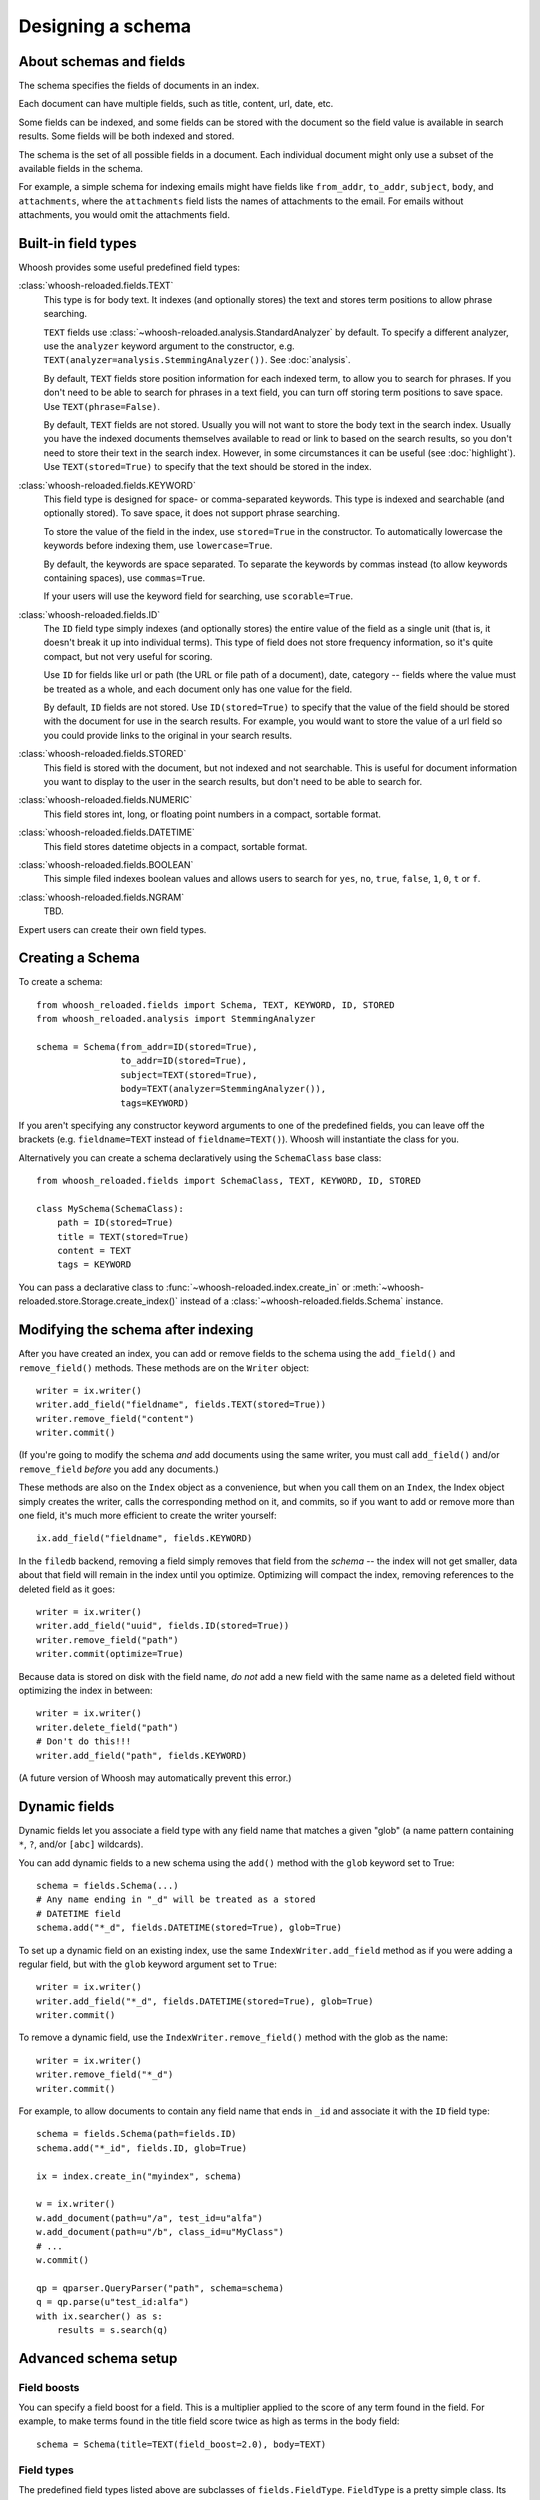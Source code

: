 ==================
Designing a schema
==================

About schemas and fields
========================

The schema specifies the fields of documents in an index.

Each document can have multiple fields, such as title, content, url, date, etc.

Some fields can be indexed, and some fields can be stored with the document so
the field value is available in search results.
Some fields will be both indexed and stored.

The schema is the set of all possible fields in a document. Each individual
document might only use a subset of the available fields in the schema.

For example, a simple schema for indexing emails might have fields like
``from_addr``, ``to_addr``, ``subject``, ``body``, and ``attachments``, where
the ``attachments`` field lists the names of attachments to the email. For
emails without attachments, you would omit the attachments field.


Built-in field types
====================

Whoosh provides some useful predefined field types:

:class:`whoosh-reloaded.fields.TEXT`
    This type is for body text. It indexes (and optionally stores) the text and
    stores term positions to allow phrase searching.

    ``TEXT`` fields use :class:`~whoosh-reloaded.analysis.StandardAnalyzer` by default. To specify a different
    analyzer, use the ``analyzer`` keyword argument to the constructor, e.g.
    ``TEXT(analyzer=analysis.StemmingAnalyzer())``. See :doc:`analysis`.

    By default, ``TEXT`` fields store position information for each indexed term, to
    allow you to search for phrases. If you don't need to be able to search for
    phrases in a text field, you can turn off storing term positions to save
    space. Use ``TEXT(phrase=False)``.

    By default, ``TEXT`` fields are not stored. Usually you will not want to store
    the body text in the search index. Usually you have the indexed documents
    themselves available to read or link to based on the search results, so you
    don't need to store their text in the search index. However, in some
    circumstances it can be useful (see :doc:`highlight`). Use
    ``TEXT(stored=True)`` to specify that the text should be stored in the index.

:class:`whoosh-reloaded.fields.KEYWORD`
    This field type is designed for space- or comma-separated keywords. This
    type is indexed and searchable (and optionally stored). To save space, it
    does not support phrase searching.

    To store the value of the field in the index, use ``stored=True`` in the
    constructor. To automatically lowercase the keywords before indexing them,
    use ``lowercase=True``.

    By default, the keywords are space separated. To separate the keywords by
    commas instead (to allow keywords containing spaces), use ``commas=True``.

    If your users will use the keyword field for searching, use ``scorable=True``.

:class:`whoosh-reloaded.fields.ID`
    The ``ID`` field type simply indexes (and optionally stores) the entire value of
    the field as a single unit (that is, it doesn't break it up into individual
    terms). This type of field does not store frequency information, so it's
    quite compact, but not very useful for scoring.

    Use ``ID`` for fields like url or path (the URL or file path of a document),
    date, category -- fields where the value must be treated as a whole, and
    each document only has one value for the field.

    By default, ``ID`` fields are not stored. Use ``ID(stored=True)`` to specify that
    the value of the field should be stored with the document for use in the
    search results. For example, you would want to store the value of a url
    field so you could provide links to the original in your search results.

:class:`whoosh-reloaded.fields.STORED`
    This field is stored with the document, but not indexed and not searchable.
    This is useful for document information you want to display to the user in
    the search results, but don't need to be able to search for.

:class:`whoosh-reloaded.fields.NUMERIC`
    This field stores int, long, or floating point numbers in a compact,
    sortable format.

:class:`whoosh-reloaded.fields.DATETIME`
    This field stores datetime objects in a compact, sortable format.

:class:`whoosh-reloaded.fields.BOOLEAN`
    This simple filed indexes boolean values and allows users to search for
    ``yes``, ``no``, ``true``, ``false``, ``1``, ``0``, ``t`` or ``f``.

:class:`whoosh-reloaded.fields.NGRAM`
    TBD.

Expert users can create their own field types.


Creating a Schema
=================

To create a schema::

    from whoosh_reloaded.fields import Schema, TEXT, KEYWORD, ID, STORED
    from whoosh_reloaded.analysis import StemmingAnalyzer

    schema = Schema(from_addr=ID(stored=True),
                    to_addr=ID(stored=True),
                    subject=TEXT(stored=True),
                    body=TEXT(analyzer=StemmingAnalyzer()),
                    tags=KEYWORD)

If you aren't specifying any constructor keyword arguments to one of the
predefined fields, you can leave off the brackets (e.g. ``fieldname=TEXT`` instead
of ``fieldname=TEXT()``). Whoosh will instantiate the class for you.

Alternatively you can create a schema declaratively using the ``SchemaClass``
base class::

    from whoosh_reloaded.fields import SchemaClass, TEXT, KEYWORD, ID, STORED

    class MySchema(SchemaClass):
        path = ID(stored=True)
        title = TEXT(stored=True)
        content = TEXT
        tags = KEYWORD

You can pass a declarative class to :func:`~whoosh-reloaded.index.create_in` or
:meth:`~whoosh-reloaded.store.Storage.create_index()` instead of a
:class:`~whoosh-reloaded.fields.Schema` instance.


Modifying the schema after indexing
===================================

After you have created an index, you can add or remove fields to the schema
using the ``add_field()`` and ``remove_field()`` methods. These methods are
on the ``Writer`` object::

    writer = ix.writer()
    writer.add_field("fieldname", fields.TEXT(stored=True))
    writer.remove_field("content")
    writer.commit()

(If you're going to modify the schema *and* add documents using the same
writer, you must call ``add_field()`` and/or ``remove_field`` *before* you
add any documents.)

These methods are also on the ``Index`` object as a convenience, but when you
call them on an ``Index``, the Index object simply creates the writer, calls
the corresponding method on it, and commits, so if you want to add or remove
more than one field, it's much more efficient to create the writer yourself::

    ix.add_field("fieldname", fields.KEYWORD)

In the ``filedb`` backend, removing a field simply removes that field from the
*schema* -- the index will not get smaller, data about that field will remain
in the index until you optimize. Optimizing will compact the index, removing
references to the deleted field as it goes::

    writer = ix.writer()
    writer.add_field("uuid", fields.ID(stored=True))
    writer.remove_field("path")
    writer.commit(optimize=True)

Because data is stored on disk with the field name, *do not* add a new field with
the same name as a deleted field without optimizing the index in between::

    writer = ix.writer()
    writer.delete_field("path")
    # Don't do this!!!
    writer.add_field("path", fields.KEYWORD)

(A future version of Whoosh may automatically prevent this error.)


Dynamic fields
==============

Dynamic fields let you associate a field type with any field name that matches
a given "glob" (a name pattern containing ``*``, ``?``, and/or ``[abc]``
wildcards).

You can add dynamic fields to a new schema using the ``add()`` method with the
``glob`` keyword set to True::

    schema = fields.Schema(...)
    # Any name ending in "_d" will be treated as a stored
    # DATETIME field
    schema.add("*_d", fields.DATETIME(stored=True), glob=True)

To set up a dynamic field on an existing index, use the same
``IndexWriter.add_field`` method as if you were adding a regular field, but
with the ``glob`` keyword argument set to ``True``::

    writer = ix.writer()
    writer.add_field("*_d", fields.DATETIME(stored=True), glob=True)
    writer.commit()

To remove a dynamic field, use the ``IndexWriter.remove_field()`` method with
the glob as the name::

    writer = ix.writer()
    writer.remove_field("*_d")
    writer.commit()

For example, to allow documents to contain any field name that ends in ``_id``
and associate it with the ``ID`` field type::

    schema = fields.Schema(path=fields.ID)
    schema.add("*_id", fields.ID, glob=True)

    ix = index.create_in("myindex", schema)

    w = ix.writer()
    w.add_document(path=u"/a", test_id=u"alfa")
    w.add_document(path=u"/b", class_id=u"MyClass")
    # ...
    w.commit()

    qp = qparser.QueryParser("path", schema=schema)
    q = qp.parse(u"test_id:alfa")
    with ix.searcher() as s:
        results = s.search(q)


Advanced schema setup
=====================

Field boosts
------------

You can specify a field boost for a field. This is a multiplier applied to the
score of any term found in the field. For example, to make terms found in the
title field score twice as high as terms in the body field::

    schema = Schema(title=TEXT(field_boost=2.0), body=TEXT)


Field types
-----------

The predefined field types listed above are subclasses of ``fields.FieldType``.
``FieldType`` is a pretty simple class. Its attributes contain information that
define the behavior of a field.

============ =============== ======================================================
Attribute     Type             Description
============ =============== ======================================================
format       fields.Format   Defines what kind of information a field records
                             about each term, and how the information is stored
                             on disk.
vector       fields.Format   Optional: if defined, the format in which to store
                             per-document forward-index information for this field.
scorable     bool            If True, the length of (number of terms in) the field in
                             each document is stored in the index. Slightly misnamed,
                             since field lengths are not required for all scoring.
                             However, field lengths are required to get proper
                             results from BM25F.
stored       bool            If True, the value of this field is stored
                             in the index.
unique       bool            If True, the value of this field may be used to
                             replace documents with the same value when the user
                             calls
                             :meth:`~whoosh-reloaded.writing.IndexWriter.document_update`
                             on an ``IndexWriter``.
============ =============== ======================================================

The constructors for most of the predefined field types have parameters that let
you customize these parts. For example:

* Most of the predefined field types take a stored keyword argument that sets
  FieldType.stored.

* The ``TEXT()`` constructor takes an ``analyzer`` keyword argument that is
  passed on to the format object.

Formats
-------

A ``Format`` object defines what kind of information a field records about each
term, and how the information is stored on disk.

For example, the ``Existence`` format would store postings like this:

==== ====
Doc
==== ====
10
20
30
==== ====

Whereas the ``Positions`` format would store postings like this:

===== =============
Doc   Positions
===== =============
10    ``[1,5,23]``
20    ``[45]``
30    ``[7,12]``
===== =============

The indexing code passes the unicode string for a field to the field's ``Format``
object. The ``Format`` object calls its analyzer (see text analysis) to break the
string into tokens, then encodes information about each token.

Whoosh ships with the following pre-defined formats.

=============== ================================================================
Class name      Description
=============== ================================================================
Stored          A "null" format for fields that are stored but not indexed.
Existence       Records only whether a term is in a document or not, i.e. it
                does not store term frequency. Useful for identifier fields
                (e.g. path or id) and "tag"-type fields, where the frequency
                is expected to always be 0 or 1.
Frequency       Stores the number of times each term appears in each document.
Positions       Stores the number of times each term appears in each document,
                and at what positions.
=============== ================================================================

The ``STORED`` field type uses the ``Stored`` format (which does nothing, so ``STORED``
fields are not indexed). The ``ID`` type uses the ``Existence`` format. The ``KEYWORD`` type
uses the ``Frequency`` format. The ``TEXT`` type uses the ``Positions`` format if it is
instantiated with ``phrase=True`` (the default), or ``Frequency`` if ``phrase=False``.

In addition, the following formats are implemented for the possible convenience
of expert users, but are not currently used in Whoosh:

================= ================================================================
Class name        Description
================= ================================================================
DocBoosts         Like Existence, but also stores per-document boosts
Characters        Like Positions, but also stores the start and end character
                  indices of each term
PositionBoosts    Like Positions, but also stores per-position boosts
CharacterBoosts   Like Positions, but also stores the start and end character
                  indices of each term and per-position boosts
================= ================================================================

Vectors
-------

The main index is an inverted index. It maps terms to the documents they appear
in. It is also sometimes useful to store a forward index, also known as a term
vector, that maps documents to the terms that appear in them.

For example, imagine an inverted index like this for a field:

========== =========================================================
Term       Postings
========== =========================================================
apple      ``[(doc=1, freq=2), (doc=2, freq=5), (doc=3, freq=1)]``
bear       ``[(doc=2, freq=7)]``
========== =========================================================

The corresponding forward index, or term vector, would be:

========== ======================================================
Doc        Postings
========== ======================================================
1          ``[(text=apple, freq=2)]``
2          ``[(text=apple, freq=5), (text='bear', freq=7)]``
3          ``[(text=apple, freq=1)]``
========== ======================================================

If you set ``FieldType.vector`` to a ``Format`` object, the indexing code will use the
``Format`` object to store information about the terms in each document. Currently
by default Whoosh does not make use of term vectors at all, but they are
available to expert users who want to implement their own field types.




